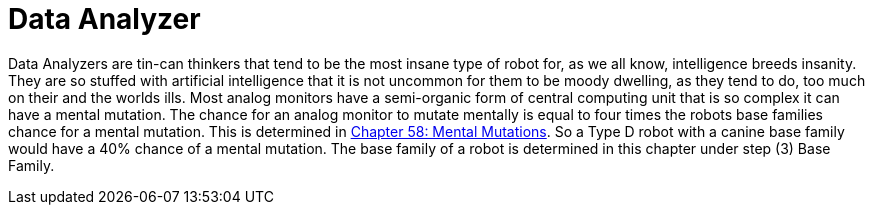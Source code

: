 = Data Analyzer

// table insert 27

Data Analyzers are tin-can thinkers that tend to be the most insane type of robot  
for, as we all know, intelligence breeds insanity.
They are so stuffed with artificial intelligence that it is not uncommon for them to be moody  
dwelling, as they tend to do, too much on their and the worlds ills.
Most analog monitors have a semi-organic form of central computing unit that is so complex it can have a mental mutation.
The chance for an analog monitor to mutate mentally is equal to four times the robots base families chance for a mental mutation.
This is determined in http://expgame.com/?page_id=364[Chapter 58: Mental Mutations].
So a Type D robot with a canine base family would have a 40% chance of a mental mutation.
The base family of a robot is determined in this chapter under step (3) Base Family.


//+++<figure id="attachment_713" aria-describedby="caption-attachment-713" style="width: 208px" class="wp-caption aligncenter">+++[image:https://i2.wp.com/35.197.116.248/expgame.com/wp-content/uploads/2014/07/QT1.754-208x300.png?resize=208%2C300[QT1.754,208]](https://i2.wp.com/35.197.116.248/expgame.com/wp-content/uploads/2014/07/QT1.754.png)+++<figcaption id="caption-attachment-713" class="wp-caption-text">+++Explorations bot exploring.+++</figcaption>++++++</figure>+++

